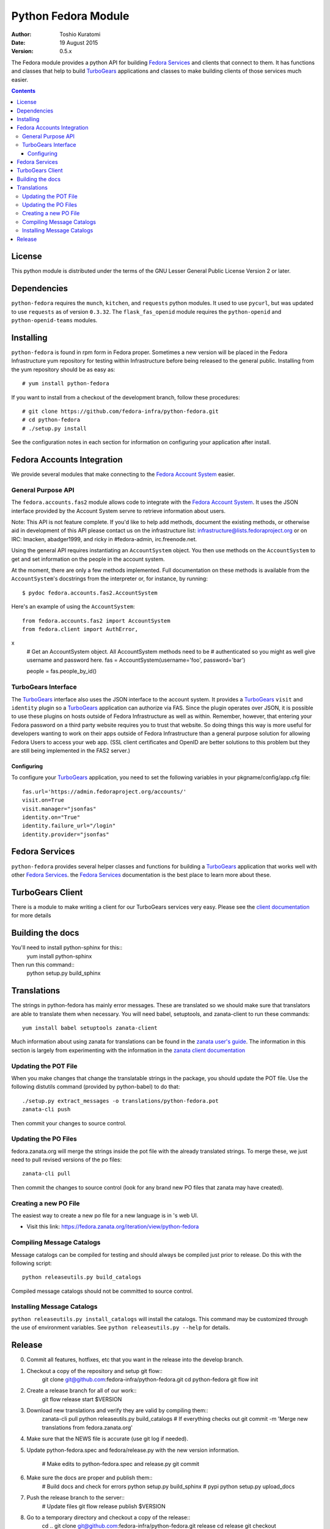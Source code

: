 ====================
Python Fedora Module
====================

:Author: Toshio Kuratomi
:Date: 19 August 2015
:Version: 0.5.x

The Fedora module provides a python API for building `Fedora Services`_ and
clients that connect to them.  It has functions and classes that help to build
TurboGears_ applications and classes to make building clients of those
services much easier.

.. _`Fedora Services`: doc/service.html
.. _TurboGears: http://www.turbogears.org

.. contents::

-------
License
-------

This python module is distributed under the terms of the GNU Lesser General
Public License Version 2 or later.

------------
Dependencies
------------

``python-fedora`` requires the ``munch``, ``kitchen``, and ``requests`` python
modules.  It used to use ``pycurl``, but was updated to use ``requests`` as of
version ``0.3.32``.
The ``flask_fas_openid`` module requires the ``python-openid`` and 
``python-openid-teams`` modules.

----------
Installing
----------

``python-fedora`` is found in rpm form in Fedora proper.  Sometimes a new
version will be placed in the Fedora Infrastructure yum repository for testing
within Infrastructure before being released to the general public.  Installing
from the yum repository should be as easy as::

	# yum install python-fedora

If you want to install from a checkout of the development branch, follow these
procedures::

    # git clone https://github.com/fedora-infra/python-fedora.git
    # cd python-fedora
    # ./setup.py install

See the configuration notes in each section for information on configuring
your application after install.

---------------------------
Fedora Accounts Integration
---------------------------

We provide several modules that make connecting to the `Fedora Account
System`_ easier.

.. _`Fedora Account System`: https://fedorahosted.org/fas

General Purpose API
===================
The ``fedora.accounts.fas2`` module allows code to integrate with the `Fedora
Account System`_. It uses the JSON interface provided by the Account System
servre to retrieve information about users.

Note: This API is not feature complete. If you'd like to help add methods,
document the existing methods, or otherwise aid in development of this API
please contact us on the infrastructure list: infrastructure@lists.fedoraproject.org
or on IRC: lmacken, abadger1999, and ricky in #fedora-admin, irc.freenode.net.

Using the general API requires instantiating an ``AccountSystem`` object. You
then use methods on the ``AccountSystem`` to get and set information on the
people in the account system.

At the moment, there are only a few methods implemented. Full documentation on
these methods is available from the ``AccountSystem``'s docstrings from the
interpreter or, for instance, by running::

    $ pydoc fedora.accounts.fas2.AccountSystem

Here's an example of using the ``AccountSystem``::

	from fedora.accounts.fas2 import AccountSystem
	from fedora.client import AuthError,
x
	# Get an AccountSystem object.  All AccountSystem methods need to be
	# authenticated so you might as well give username and password here.
	fas = AccountSystem(username='foo', password='bar')

	people = fas.people_by_id()

TurboGears Interface
====================

The TurboGears_ interface also uses the JSON interface to the account system.
It provides a TurboGears_ ``visit`` and ``identity`` plugin so a TurboGears_
application can authorize via FAS. Since the plugin operates over JSON, it is
possible to use these plugins on hosts outside of Fedora Infrastructure as
well as within.  Remember, however, that entering your Fedora password on a
third party website requires you to trust that website. So doing things this
way is more useful for developers wanting to work on their apps outside of
Fedora Infrastructure than a general purpose solution for allowing Fedora
Users to access your web app. (SSL client certificates and OpenID are better
solutions to this problem but they are still being implemented in the FAS2
server.)

Configuring
-----------
To configure your TurboGears_ application, you need to set the following
variables in your pkgname/config/app.cfg file::

    fas.url='https://admin.fedoraproject.org/accounts/'
    visit.on=True
    visit.manager="jsonfas"
    identity.on="True"
    identity.failure_url="/login"
    identity.provider="jsonfas"

---------------
Fedora Services
---------------

``python-fedora`` provides several helper classes and functions for building a
TurboGears_ application that works well with other `Fedora Services`_.  the
`Fedora Services`_ documentation is the best place to learn more about these.

-----------------
TurboGears Client
-----------------
There is a module to make writing a client for our TurboGears services very
easy.  Please see the `client documentation`_ for more details

.. _`client documentation`: doc/client.rst

-----------------
Building the docs
-----------------

You'll need to install python-sphinx for this::
  yum install python-sphinx

Then run this command::
  python setup.py build_sphinx

------------
Translations
------------

The strings in python-fedora has mainly error messages.  These are translated
so we should make sure that translators are able to translate them when
necessary.  You will need babel, setuptools, and zanata-client to run these
commands::
  yum install babel setuptools zanata-client

Much information about using zanata for translations can be found in the
`zanata user's guide`_.  The information in this section is largely from
experimenting with the information in the `zanata client documentation`_

.. _`zanata user's guide`: http://zanata.readthedocs.org
.. _`zanata client documentation`: http://zanata.readthedocs.org/en/latest/user-guide/client/client/

Updating the POT File
=====================

When you make changes that change the translatable strings in the package, you
should update the POT file.  Use the following distutils command (provided by
python-babel) to do that::
  ./setup.py extract_messages -o translations/python-fedora.pot
  zanata-cli push

Then commit your changes to source control.

Updating the PO Files
=====================

fedora.zanata.org will merge the strings inside the pot file with the already
translated strings.  To merge these, we just need to pull revised versions of
the po files::
  zanata-cli pull

Then commit the changes to source control (look for any brand new PO files that
zanata may have created).

Creating a new PO File
======================

The easiest way to create a new po file for a new language is in 's
web UI.

* Visit this link:
  https://fedora.zanata.org/iteration/view/python-fedora

Compiling Message Catalogs
==========================

Message catalogs can be compiled for testing and should always be compiled
just prior to release.  Do this with the following script::
  python releaseutils.py build_catalogs

Compiled message catalogs should not be committed to source control.

Installing Message Catalogs
===========================

``python releaseutils.py install_catalogs`` will install the catalogs.  This
command may be customized through the use of environment variables.  See ``python
releaseutils.py --help`` for details.

-------
Release
-------

0) Commit all features, hotfixes, etc that you want in the release into the
   develop branch.

1) Checkout a copy of the repository and setup git flow::
     git clone git@github.com:fedora-infra/python-fedora.git
     cd python-fedora
     git flow init

2) Create a release branch for all of our work::
     git flow release start $VERSION

3) Download new translations and verify they are valid by compiling them::
     zanata-cli pull
     python releaseutils.py build_catalogs
     # If everything checks out
     git commit -m 'Merge new translations from fedora.zanata.org'

4) Make sure that the NEWS file is accurate (use git log if needed).

5) Update python-fedora.spec and fedora/release.py with the new version
   information.
     # Make edits to python-fedora.spec and release.py
     git commit

6) Make sure the docs are proper and publish them::
     # Build docs and check for errors
     python setup.py build_sphinx
     # pypi
     python setup.py upload_docs

7) Push the release branch to the server::
     # Update files
     git flow release publish $VERSION

8) Go to a temporary directory and checkout a copy of the release::
     cd ..
     git clone git@github.com:fedora-infra/python-fedora.git release
     cd release
     git checkout release/$VERSION

9) Create the tarball in this clean checkout::
     python setup.py sdist

10) copy the dist/python-fedora-VERSION.tar.gz and python-fedora.spec files to
    where you build Fedora RPMS.  Do a test build::
     cp dist/python-fedora-*.tar.gz python-fedora.spec /srv/git/python-fedora/
     pushd /srv/git/python-fedora/
     fedpkg switch-branch master
     make mockbuild

11) Make sure the build completes.  Run rpmlint on the results.  Install and
    test the new packages::
     rpmlint *rpm
     sudo rpm -Uvh *noarch.rpm
     [test]

12) When satisfied that the build works, create a fresh tarball and upload to
    pypi::
     popd   # Back to the release directory
     python setup.py sdist upload --sign

13) copy the same tarball to fedorahosted.  The directory to upload to is
    slightly different for fedorahosted admins vs normal fedorahosted users:
    Admin::
      scp dist/python-fedora*tar.gz* fedorahosted.org:/srv/web/releases/p/y/python-fedora/
    Normal contributor::
      scp dist/python-fedora*tar.gz* fedorahosted.org:python-fedora

14) mark the release as finished in git::
     cd ../python-fedora
     git flow release finish $VERSION
     git push --all
     git push --tags

15) Finish building and pushing packages for Fedora.
